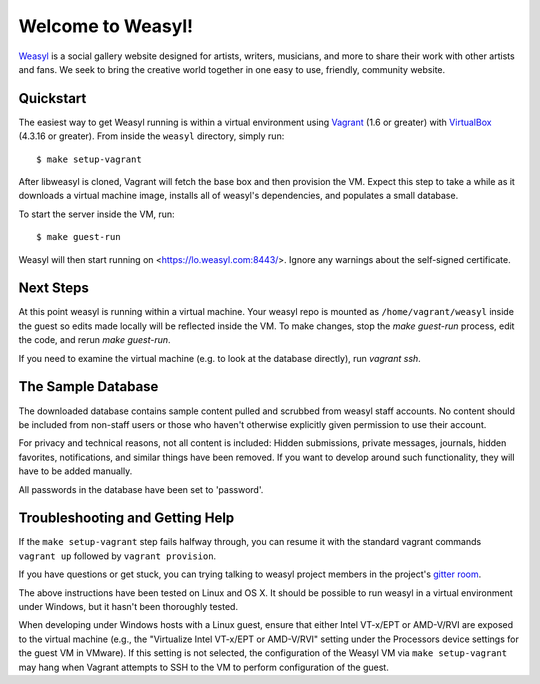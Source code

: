 Welcome to Weasyl!
==================

.. highlight:: console

`Weasyl`_ is a social gallery website designed for artists, writers, musicians,
and more to share their work with other artists and fans. We seek to bring the
creative world together in one easy to use, friendly, community website.


Quickstart
----------

The easiest way to get Weasyl running is within a virtual environment using
`Vagrant`_ (1.6 or greater) with `VirtualBox`_ (4.3.16 or greater). From inside the
``weasyl`` directory, simply run::

  $ make setup-vagrant

After libweasyl is cloned, Vagrant will fetch the base box and then provision
the VM. Expect this step to take a while as it downloads a virtual machine
image, installs all of weasyl's dependencies, and populates a small database.

To start the server inside the VM, run::

  $ make guest-run

Weasyl will then start running on <https://lo.weasyl.com:8443/>. Ignore any
warnings about the self-signed certificate.


Next Steps
----------

At this point weasyl is running within a virtual machine. Your weasyl repo
is mounted as ``/home/vagrant/weasyl`` inside the guest so edits made locally
will be reflected inside the VM. To make changes, stop the `make guest-run`
process, edit the code, and rerun `make guest-run`.

If you need to examine the virtual machine (e.g. to look at the database
directly), run `vagrant ssh`.


The Sample Database
-------------------

The downloaded database contains sample content pulled and scrubbed from
weasyl staff accounts. No content should be included from non-staff users
or those who haven't otherwise explicitly given permission to use their
account.

For privacy and technical reasons, not all content is included: Hidden
submissions, private messages, journals, hidden favorites, notifications,
and similar things have been removed. If you want to develop around such
functionality, they will have to be added manually.

All passwords in the database have been set to 'password'.


Troubleshooting and Getting Help
--------------------------------

If the ``make setup-vagrant`` step fails halfway through, you can resume it with the
standard vagrant commands ``vagrant up`` followed by ``vagrant provision``.

If you have questions or get stuck, you can trying talking to weasyl project members in
the project's `gitter room <https://gitter.im/Weasyl/weasyl>`_.

The above instructions have been tested on Linux and OS X. It should be possible
to run weasyl in a virtual environment under Windows, but it hasn't been thoroughly
tested. 

When developing under Windows hosts with a Linux guest, ensure that either Intel VT-x/EPT 
or AMD-V/RVI are exposed to the virtual machine (e.g., the "Virtualize Intel VT-x/EPT or 
AMD-V/RVI" setting under the Processors device settings for the guest VM in VMware). If 
this setting is not selected, the configuration of the Weasyl VM via ``make setup-vagrant`` 
may hang when Vagrant attempts to SSH to the VM to perform configuration of the guest. 


.. _Weasyl: https://www.weasyl.com
.. _Vagrant: https://www.vagrantup.com
.. _VirtualBox: https://www.virtualbox.org
